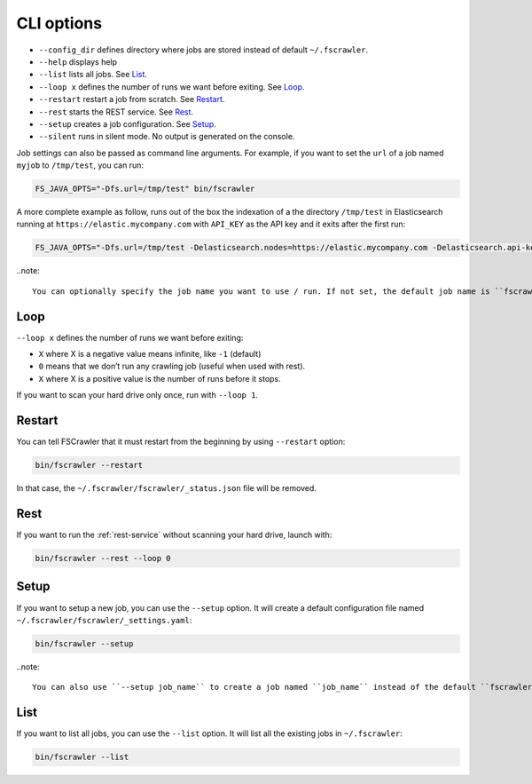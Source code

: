 .. _cli-options:

CLI options
===========

-  ``--config_dir`` defines directory where jobs are stored instead of default ``~/.fscrawler``.
-  ``--help`` displays help
-  ``--list`` lists all jobs. See `List`_.
-  ``--loop x`` defines the number of runs we want before exiting. See `Loop`_.
-  ``--restart`` restart a job from scratch. See `Restart`_.
-  ``--rest`` starts the REST service. See `Rest`_.
-  ``--setup`` creates a job configuration. See `Setup`_.
-  ``--silent`` runs in silent mode. No output is generated on the console.

Job settings can also be passed as command line arguments. For example, if you
want to set the ``url`` of a job named ``myjob`` to ``/tmp/test``, you can run:

.. code:: sh

   FS_JAVA_OPTS="-Dfs.url=/tmp/test" bin/fscrawler

A more complete example as follow, runs out of the box the indexation of a the directory
``/tmp/test`` in Elasticsearch running at ``https://elastic.mycompany.com`` with ``API_KEY`` as the API key and it
exits after the first run:

.. code:: sh

   FS_JAVA_OPTS="-Dfs.url=/tmp/test -Delasticsearch.nodes=https://elastic.mycompany.com -Delasticsearch.api-key=API_KEY" bin/fscrawler --loop 1

..note::

    You can optionally specify the job name you want to use / run. If not set, the default job name is ``fscrawler``.

Loop
----

``--loop x`` defines the number of runs we want before exiting:

-  ``X`` where X is a negative value means infinite, like ``-1`` (default)
-  ``0`` means that we don’t run any crawling job (useful when used with rest).
-  ``X`` where X is a positive value is the number of runs before it stops.

If you want to scan your hard drive only once, run with ``--loop 1``.


Restart
-------

You can tell FSCrawler that it must restart from the beginning by using ``--restart`` option:

.. code:: sh

   bin/fscrawler --restart

In that case, the ``~/.fscrawler/fscrawler/_status.json`` file will be removed.

Rest
----

If you want to run the :ref:`rest-service` without scanning your hard drive, launch with:

.. code:: sh

   bin/fscrawler --rest --loop 0

Setup
-----

If you want to setup a new job, you can use the ``--setup`` option. It will create
a default configuration file named ``~/.fscrawler/fscrawler/_settings.yaml``:

.. code:: sh

   bin/fscrawler --setup

..note::

    You can also use ``--setup job_name`` to create a job named ``job_name`` instead of the default ``fscrawler``.

List
----

If you want to list all jobs, you can use the ``--list`` option. It will list all the existing jobs in ``~/.fscrawler``:

.. code:: sh

   bin/fscrawler --list
